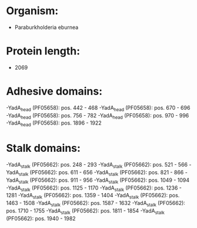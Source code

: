 * Organism:
- Paraburkholderia eburnea
* Protein length:
- 2069
* Adhesive domains:
-YadA_head (PF05658): pos. 442 - 468
-YadA_head (PF05658): pos. 670 - 696
-YadA_head (PF05658): pos. 756 - 782
-YadA_head (PF05658): pos. 970 - 996
-YadA_head (PF05658): pos. 1896 - 1922
* Stalk domains:
-YadA_stalk (PF05662): pos. 248 - 293
-YadA_stalk (PF05662): pos. 521 - 566
-YadA_stalk (PF05662): pos. 611 - 656
-YadA_stalk (PF05662): pos. 821 - 866
-YadA_stalk (PF05662): pos. 911 - 956
-YadA_stalk (PF05662): pos. 1049 - 1094
-YadA_stalk (PF05662): pos. 1125 - 1170
-YadA_stalk (PF05662): pos. 1236 - 1281
-YadA_stalk (PF05662): pos. 1359 - 1404
-YadA_stalk (PF05662): pos. 1463 - 1508
-YadA_stalk (PF05662): pos. 1587 - 1632
-YadA_stalk (PF05662): pos. 1710 - 1755
-YadA_stalk (PF05662): pos. 1811 - 1854
-YadA_stalk (PF05662): pos. 1940 - 1982

